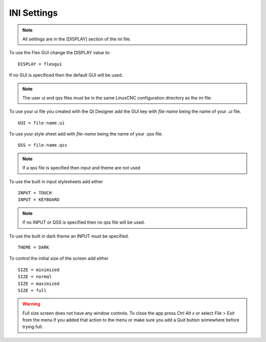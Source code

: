 INI Settings
============

.. note:: All settings are in the [DISPLAY] section of the ini file.

To use the Flex GUI change the DISPLAY value to:
::

	DISPLAY = flexgui

If no GUI is specificed then the default GUI will be used.

.. note:: The user ui and qss files must be in the same LinuxCNC configuration
   directory as the ini file.

To use your ui file you created with the Qt Designer add the GUI key with
`file-name` being the name of your .ui file.
::

	GUI = file-name.ui

To use your style sheet add with `file-name` being the name of your .qss file.
::

	QSS = file-name.qss

.. note:: If a qss file is specified then input and theme are not used

To use the built in input stylesheets add either
::

	INPUT = TOUCH
	INPUT = KEYBOARD

.. note:: If no INPUT or QSS is specified then no qss file will be used.

To use the built in dark theme an INPUT must be specified.
::

	THEME = DARK

To control the initial size of the screen add either
::

	SIZE = minimized
	SIZE = normal
	SIZE = maximized
	SIZE = full

.. warning:: Full size screen does not have any window controls. To close the app
  press `Ctrl Alt x` or select `File` > `Exit` from the menu if you added that
  action to the menu or make sure you add a Quit button somewhere before trying full.


